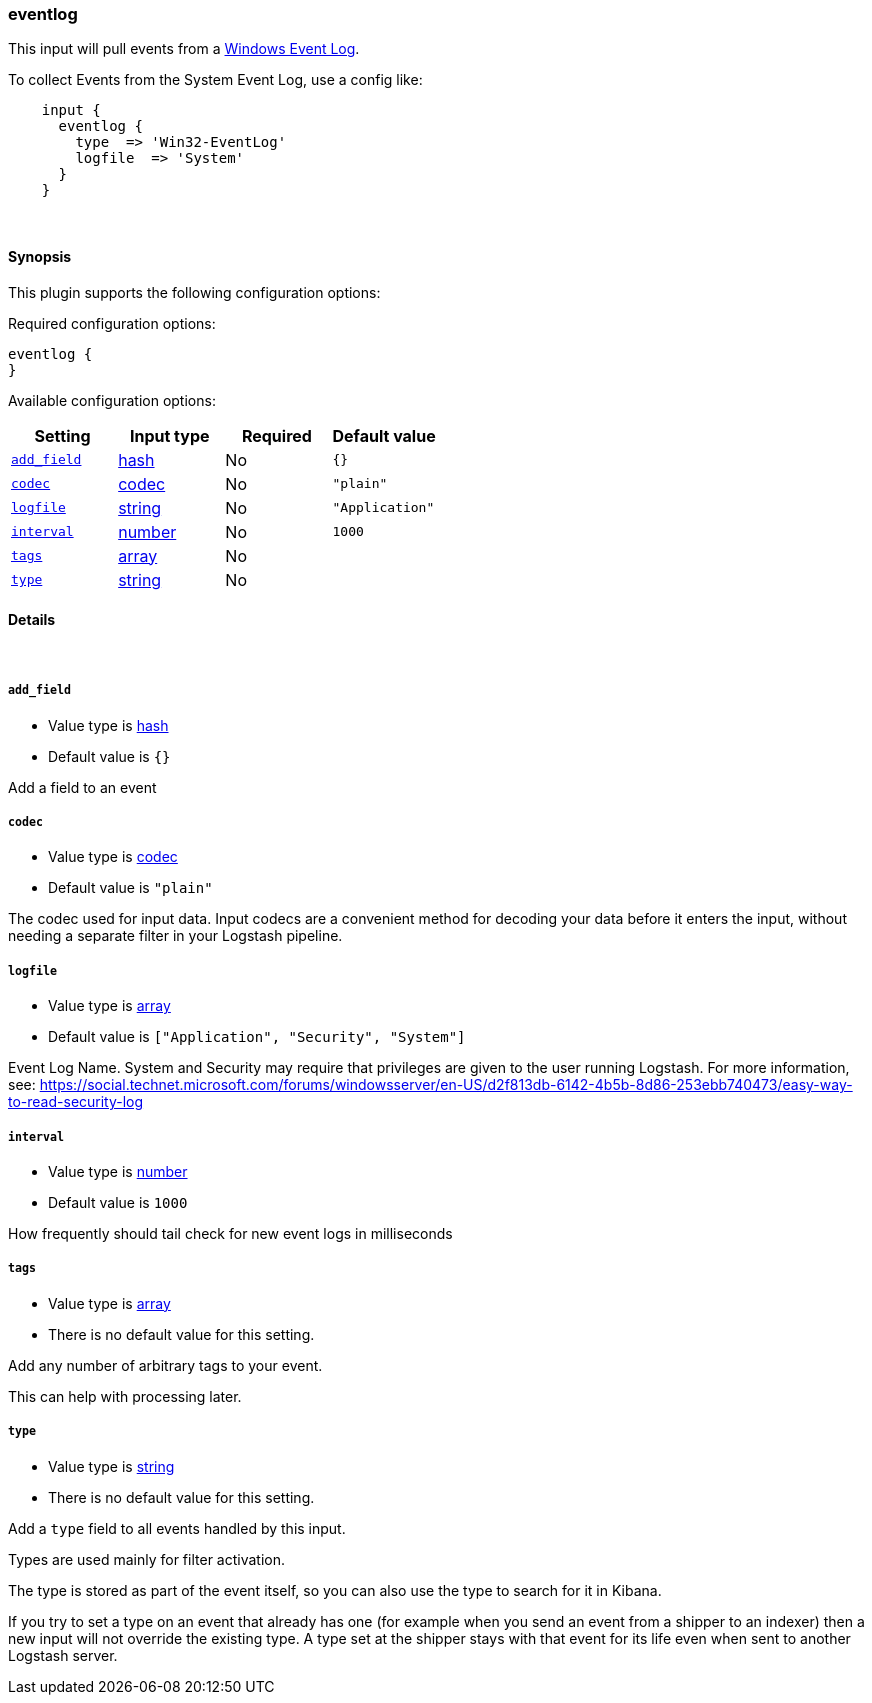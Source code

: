 [[plugins-inputs-eventlog]]
=== eventlog



This input will pull events from a http://msdn.microsoft.com/en-us/library/windows/desktop/bb309026%28v=vs.85%29.aspx[Windows Event Log].

To collect Events from the System Event Log, use a config like:
[source,ruby]
    input {
      eventlog {
        type  => 'Win32-EventLog'
        logfile  => 'System'
      }
    }

&nbsp;

==== Synopsis

This plugin supports the following configuration options:


Required configuration options:

[source,json]
--------------------------
eventlog {
}
--------------------------



Available configuration options:

[cols="<,<,<,<m",options="header",]
|=======================================================================
|Setting |Input type|Required|Default value
| <<plugins-inputs-eventlog-add_field>> |<<hash,hash>>|No|`{}`
| <<plugins-inputs-eventlog-codec>> |<<codec,codec>>|No|`"plain"`
| <<plugins-inputs-eventlog-logfile>> |<<string,string>>|No|`"Application"`
| <<plugins-inputs-eventlog-interval>> |<<number,number>>|No|`1000`
| <<plugins-inputs-eventlog-tags>> |<<array,array>>|No|
| <<plugins-inputs-eventlog-type>> |<<string,string>>|No|
|=======================================================================



==== Details

&nbsp;

[[plugins-inputs-eventlog-add_field]]
===== `add_field` 

  * Value type is <<hash,hash>>
  * Default value is `{}`

Add a field to an event

[[plugins-inputs-eventlog-codec]]
===== `codec` 

  * Value type is <<codec,codec>>
  * Default value is `"plain"`

The codec used for input data. Input codecs are a convenient method for decoding your data before it enters the input, without needing a separate filter in your Logstash pipeline.

[[plugins-inputs-eventlog-logfile]]
===== `logfile` 

  * Value type is <<array,array>>
  * Default value is `["Application", "Security", "System"]`

Event Log Name. System and Security may require that privileges are given to the user running Logstash.
For more information, see: https://social.technet.microsoft.com/forums/windowsserver/en-US/d2f813db-6142-4b5b-8d86-253ebb740473/easy-way-to-read-security-log

[[plugins-inputs-eventlog-interval]]
===== `interval` 

  * Value type is <<number,number>>
  * Default value is `1000`
  
How frequently should tail check for new event logs in milliseconds

[[plugins-inputs-eventlog-tags]]
===== `tags` 

  * Value type is <<array,array>>
  * There is no default value for this setting.

Add any number of arbitrary tags to your event.

This can help with processing later.

[[plugins-inputs-eventlog-type]]
===== `type` 

  * Value type is <<string,string>>
  * There is no default value for this setting.

Add a `type` field to all events handled by this input.

Types are used mainly for filter activation.

The type is stored as part of the event itself, so you can
also use the type to search for it in Kibana.

If you try to set a type on an event that already has one (for
example when you send an event from a shipper to an indexer) then
a new input will not override the existing type. A type set at
the shipper stays with that event for its life even
when sent to another Logstash server.


